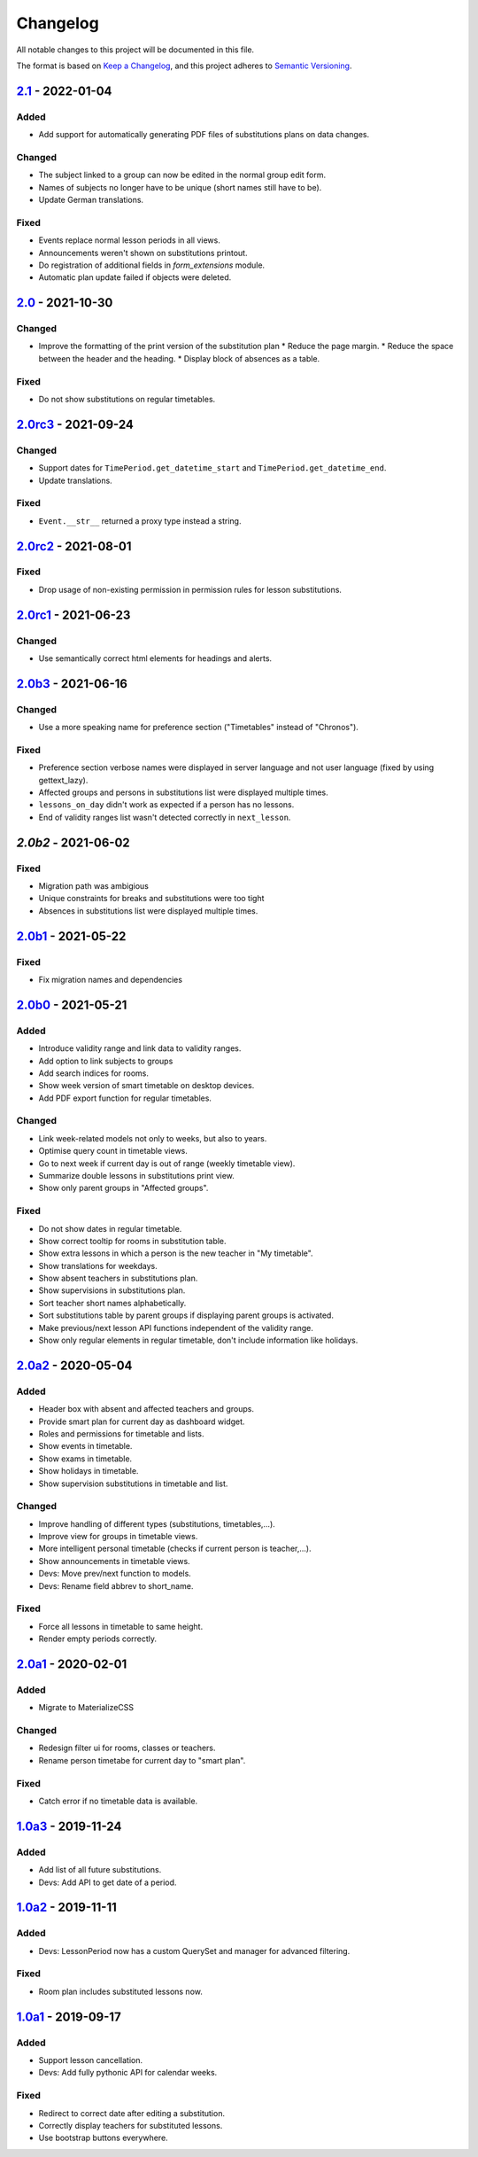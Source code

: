 Changelog
=========

All notable changes to this project will be documented in this file.

The format is based on `Keep a Changelog`_,
and this project adheres to `Semantic Versioning`_.

`2.1`_ - 2022-01-04
-------------------

Added
~~~~~

* Add support for automatically generating PDF files of substitutions plans on data changes.

Changed
~~~~~~~

* The subject linked to a group can now be edited in the normal group edit form.
* Names of subjects no longer have to be unique (short names still have to be).
* Update German translations.

Fixed
~~~~~

* Events replace normal lesson periods in all views.
* Announcements weren't shown on substitutions printout.
* Do registration of additional fields in `form_extensions` module.
* Automatic plan update failed if objects were deleted.

`2.0`_ - 2021-10-30
-------------------

Changed
~~~~~~~

* Improve the formatting of the print version of the substitution plan
  * Reduce the page margin.
  * Reduce the space between the header and the heading.
  * Display block of absences as a table.

Fixed
~~~~~

* Do not show substitutions on regular timetables.

`2.0rc3`_ - 2021-09-24
----------------------

Changed
~~~~~~~

* Support dates for ``TimePeriod.get_datetime_start`` and ``TimePeriod.get_datetime_end``.
* Update translations.

Fixed
~~~~~

* ``Event.__str__`` returned a proxy type instead a string.

`2.0rc2`_ - 2021-08-01
----------

Fixed
~~~~~

* Drop usage of non-existing permission in permission rules for lesson substitutions.

`2.0rc1`_ - 2021-06-23
----------------------

Changed
~~~~~~~

* Use semantically correct html elements for headings and alerts.

`2.0b3`_ - 2021-06-16
----------

Changed
~~~~~~~

* Use a more speaking name for preference section ("Timetables" instead of "Chronos").

Fixed
~~~~~

* Preference section verbose names were displayed in server language and not
  user language (fixed by using gettext_lazy).
* Affected groups and persons in substitutions list were displayed multiple times.
* ``lessons_on_day`` didn't work as expected if a person has no lessons.
* End of validity ranges list wasn't detected correctly in ``next_lesson``.

`2.0b2` - 2021-06-02
--------------------

Fixed
~~~~~

* Migration path was ambigious
* Unique constraints for breaks and substitutions were too tight
* Absences in substitutions list were displayed multiple times.

`2.0b1`_ - 2021-05-22
---------------------

Fixed
~~~~~

* Fix migration names and dependencies

`2.0b0`_ - 2021-05-21
---------------------

Added
~~~~~

* Introduce validity range and link data to validity ranges.
* Add option to link subjects to groups
* Add search indices for rooms.
* Show week version of smart timetable on desktop devices.
* Add PDF export function for regular timetables.

Changed
~~~~~~~

* Link week-related models not only to weeks, but also to years.
* Optimise query count in timetable views.
* Go to next week if current day is out of range (weekly timetable view).
* Summarize double lessons in substitutions print view.
* Show only parent groups in "Affected groups".

Fixed
~~~~~

* Do not show dates in regular timetable.
* Show correct tooltip for rooms in substitution table.
* Show extra lessons in which a person is the new teacher in "My timetable".
* Show translations for weekdays.
* Show absent teachers in substitutions plan.
* Show supervisions in substitutions plan.
* Sort teacher short names alphabetically.
* Sort substitutions table by parent groups if displaying parent groups is activated.
* Make previous/next lesson API functions independent of the validity range.
* Show only regular elements in regular timetable, don't include information like holidays.

`2.0a2`_ - 2020-05-04
---------------------

Added
~~~~~

* Header box with absent and affected teachers and groups.
* Provide smart plan for current day as dashboard widget.
* Roles and permissions for timetable and lists.
* Show events in timetable.
* Show exams in timetable.
* Show holidays in timetable.
* Show supervision substitutions in timetable and list.

Changed
~~~~~~~

* Improve handling of different types (substitutions, timetables,…).
* Improve view for groups in timetable views.
* More intelligent personal timetable (checks if current person is teacher,…).
* Show announcements in timetable views.
* Devs: Move prev/next function to models.
* Devs: Rename field abbrev to short_name.

Fixed
~~~~~

* Force all lessons in timetable to same height.
* Render empty periods correctly.

`2.0a1`_ - 2020-02-01
---------------------

Added
~~~~~

* Migrate to MaterializeCSS

Changed
~~~~~~~

* Redesign filter ui for rooms, classes or teachers.
* Rename person timetabe for current day to "smart plan".

Fixed
~~~~~

* Catch error if no timetable data is available.


`1.0a3`_ - 2019-11-24
---------------------

Added
~~~~~

* Add list of all future substitutions.
* Devs: Add API to get date of a period.


`1.0a2`_ - 2019-11-11
---------------------

Added
~~~~~

* Devs: LessonPeriod now has a custom QuerySet and manager for advanced filtering.

Fixed
~~~~~

* Room plan includes substituted lessons now.


`1.0a1`_ - 2019-09-17
---------------------

Added
~~~~~

* Support lesson cancellation.
* Devs: Add fully pythonic API for calendar weeks.

Fixed
~~~~~

* Redirect to correct date after editing a substitution.
* Correctly display teachers for substituted lessons.
* Use bootstrap buttons everywhere.

.. _Keep a Changelog: https://keepachangelog.com/en/1.0.0/
.. _Semantic Versioning: https://semver.org/spec/v2.0.0.html

.. _1.0a1: https://edugit.org/AlekSIS/Official/AlekSIS-App-Chronos/-/tags/1.0a1
.. _1.0a2: https://edugit.org/AlekSIS/Official/AlekSIS-App-Chronos/-/tags/1.0a2
.. _1.0a3: https://edugit.org/AlekSIS/Official/AlekSIS-App-Chronos/-/tags/1.0a3
.. _2.0a1: https://edugit.org/AlekSIS/Official/AlekSIS-App-Chronos/-/tags/2.0a1
.. _2.0a2: https://edugit.org/AlekSIS/Official/AlekSIS-App-Chronos/-/tags/2.0a2
.. _2.0b0: https://edugit.org/AlekSIS/Official/AlekSIS-App-Chronos/-/tags/2.0b0
.. _2.0b1: https://edugit.org/AlekSIS/Official/AlekSIS-App-Chronos/-/tags/2.0b1
.. _2.0b2: https://edugit.org/AlekSIS/Official/AlekSIS-App-Chronos/-/tags/2.0b2
.. _2.0b3: https://edugit.org/AlekSIS/Official/AlekSIS-App-Chronos/-/tags/2.0b3
.. _2.0rc1: https://edugit.org/AlekSIS/Official/AlekSIS-App-Chronos/-/tags/2.0rc1
.. _2.0rc2: https://edugit.org/AlekSIS/Official/AlekSIS-App-Chronos/-/tags/2.0rc2
.. _2.0rc3: https://edugit.org/AlekSIS/Official/AlekSIS-App-Chronos/-/tags/2.0rc3
.. _2.0: https://edugit.org/AlekSIS/Official/AlekSIS-App-Chronos/-/tags/2.0
.. _2.1: https://edugit.org/AlekSIS/Official/AlekSIS-App-Chronos/-/tags/2.1
